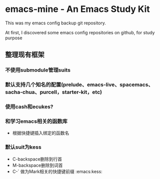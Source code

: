 * emacs-mine - An Emacs Study Kit
This was my emacs config backup git repository.

At first, I discovered some emacs config repositories on github, for study purpose

** 整理现有框架
*** 不使用submodule管理suits
*** 默认支持几个知名的配置(prelude、emacs-live、spacemacs、sacha-chua、purcell，starter-kit，etc)
*** 使用cash和ecukes?
*** 和学习emacs相关的函数库
- 根据快捷键插入绑定的函数名
*** 默认suit为kess
- C-backspace删除到行首
- M-backspace删除到词首
- C-` 做为Mark相关的快捷键前缀 :emacs:kess:
